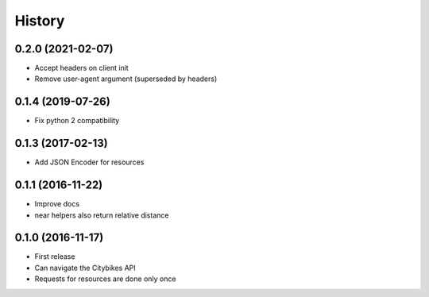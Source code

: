 History
=======
0.2.0 (2021-02-07)
------------------
* Accept headers on client init
* Remove user-agent argument (superseded by headers)

0.1.4 (2019-07-26)
------------------
* Fix python 2 compatibility

0.1.3 (2017-02-13)
------------------
* Add JSON Encoder for resources

0.1.1 (2016-11-22)
------------------
* Improve docs
* near helpers also return relative distance

0.1.0 (2016-11-17)
------------------
* First release
* Can navigate the Citybikes API
* Requests for resources are done only once
